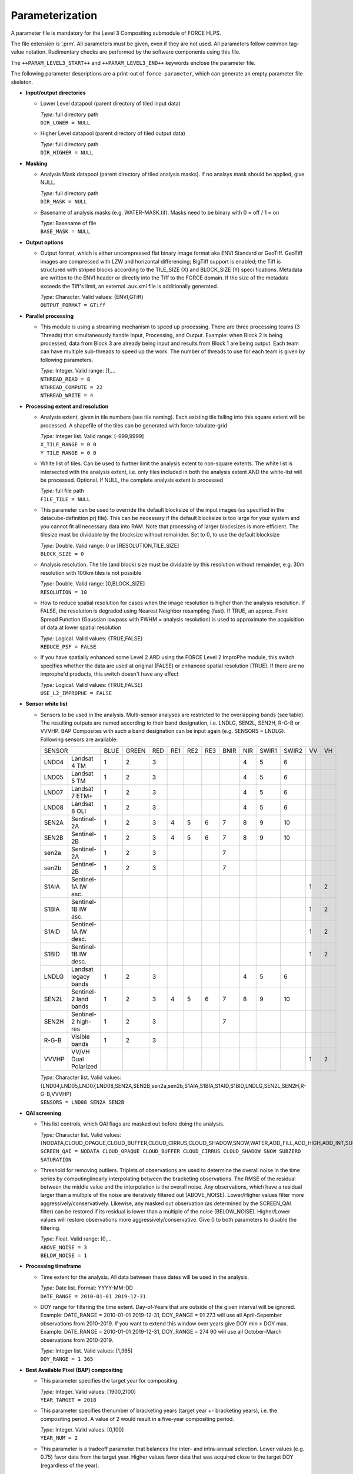 .. _l3-param:

Parameterization
================

A parameter file is mandatory for the Level 3 Compositing submodule of FORCE HLPS.

The file extension is ‘.prm’.
All parameters must be given, even if they are not used.
All parameters follow common tag-value notation.
Rudimentary checks are performed by the software components using this file.

The ``++PARAM_LEVEL3_START++`` and ``++PARAM_LEVEL3_END++`` keywords enclose the parameter file.

The following parameter descriptions are a print-out of ``force-parameter``, which can generate an empty parameter file skeleton.


* **Input/output directories**

  * Lower Level datapool (parent directory of tiled input data)
  
    | *Type:* full directory path
    | ``DIR_LOWER = NULL``
    
  * Higher Level datapool (parent directory of tiled output data)
  
    | *Type:* full directory path
    | ``DIR_HIGHER = NULL``

* **Masking**

  * Analysis Mask datapool (parent directory of tiled analysis masks).
    If no analsys mask should be applied, give NULL.
    
    | *Type:* full directory path
    | ``DIR_MASK = NULL``
    
  * Basename of analysis masks (e.g. WATER-MASK.tif).
    Masks need to be binary with 0 = off / 1 = on
    
    | *Type:* Basename of file
    | ``BASE_MASK = NULL``

* **Output options**

  * Output format, which is either uncompressed flat binary image format aka ENVI Standard or GeoTiff.
    GeoTiff images are compressed with LZW and horizontal differencing; BigTiff support is enabled; the Tiff is structured with striped blocks according to the TILE_SIZE (X) and BLOCK_SIZE (Y) speci    fications.
    Metadata are written to the ENVI header or directly into the Tiff to the FORCE domain.
    If the size of the metadata exceeds the Tiff's limit, an external .aux.xml file is additionally generated.

    | *Type:* Character. Valid values: {ENVI,GTiff}
    | ``OUTPUT_FORMAT = GTiff``

* **Parallel processing**

  * This module is using a streaming mechanism to speed up processing.
    There are three processing teams (3 Threads) that simultaneously handle Input, Processing, and Output.
    Example: when Block 2 is being processed, data from Block 3 are already being input and results from Block 1 are being output.
    Each team can have multiple sub-threads to speed up the work.
    The number of threads to use for each team is given by following parameters.

    | *Type:* Integer. Valid range: [1,...
    | ``NTHREAD_READ = 8``
    | ``NTHREAD_COMPUTE = 22``
    | ``NTHREAD_WRITE = 4``

* **Processing extent and resolution**

  * Analysis extent, given in tile numbers (see tile naming).
    Each existing tile falling into this square extent will be processed.
    A shapefile of the tiles can be generated with force-tabulate-grid

    | *Type:* Integer list. Valid range: [-999,9999]
    | ``X_TILE_RANGE = 0 0``
    | ``Y_TILE_RANGE = 0 0``
    
  * White list of tiles.
    Can be used to further limit the analysis extent to non-square extents.
    The white list is intersected with the analysis extent, i.e. only tiles included in both the analysis extent AND the white-list will be processed.
    Optional. If NULL, the complete analysis extent is processed

    | *Type:* full file path
    | ``FILE_TILE = NULL``
    
  * This parameter can be used to override the default blocksize of the input images (as specified in the datacube-definition.prj file).
    This can be necessary if the default blocksize is too large for your system and you cannot fit all necessary data into RAM.
    Note that processing of larger blocksizes is more efficient.
    The tilesize must be dividable by the blocksize without remainder.
    Set to 0, to use the default blocksize

    | *Type:* Double. Valid range: 0 or [RESOLUTION,TILE_SIZE]
    | ``BLOCK_SIZE = 0``
    
  * Analysis resolution.
    The tile (and block) size must be dividable by this resolution without remainder, e.g. 30m resolution with 100km tiles is not possible

    | *Type:* Double. Valid range: ]0,BLOCK_SIZE]
    | ``RESOLUTION = 10``
    
  * How to reduce spatial resolution for cases when the image resolution is higher than the analysis resolution.
    If FALSE, the resolution is degraded using Nearest Neighbor resampling (fast).
    If TRUE, an approx. Point Spread Function (Gaussian lowpass with FWHM = analysis resolution) is used to approximate the acquisition of data at lower spatial resolution
    
    | *Type:* Logical. Valid values: {TRUE,FALSE}
    | ``REDUCE_PSF = FALSE``
    
  * If you have spatially enhanced some Level 2 ARD using the FORCE Level 2 ImproPhe module, this switch specifies whether the data are used at original (FALSE) or enhanced spatial resolution (TRUE).
    If there are no improphe'd products, this switch doesn't have any effect
    
    | *Type:* Logical. Valid values: {TRUE,FALSE}
    | ``USE_L2_IMPROPHE = FALSE``

* **Sensor white list**

  * Sensors to be used in the analysis.
    Multi-sensor analyses are restricted to the overlapping bands (see table).
    The resulting outputs are named according to their band designation, i.e. LNDLG, SEN2L, SEN2H, R-G-B or VVVHP.
    BAP Composites with such a band designation can be input again (e.g. SENSORS = LNDLG).
    Following sensors are available: 

    +--------+-----------------------+------+-------+-----+-----+-----+-----+------+-----+-------+-------+----+----+
    + SENSOR                         + BLUE + GREEN + RED + RE1 + RE2 + RE3 + BNIR + NIR + SWIR1 + SWIR2 + VV + VH +
    +--------+-----------------------+------+-------+-----+-----+-----+-----+------+-----+-------+-------+----+----+
    + LND04  + Landsat 4 TM          + 1    + 2     + 3   +     +     +     +      + 4   + 5     + 6     +    +    +
    +--------+-----------------------+------+-------+-----+-----+-----+-----+------+-----+-------+-------+----+----+
    + LND05  + Landsat 5 TM          + 1    + 2     + 3   +     +     +     +      + 4   + 5     + 6     +    +    +
    +--------+-----------------------+------+-------+-----+-----+-----+-----+------+-----+-------+-------+----+----+
    + LND07  + Landsat 7 ETM+        + 1    + 2     + 3   +     +     +     +      + 4   + 5     + 6     +    +    +
    +--------+-----------------------+------+-------+-----+-----+-----+-----+------+-----+-------+-------+----+----+
    + LND08  + Landsat 8 OLI         + 1    + 2     + 3   +     +     +     +      + 4   + 5     + 6     +    +    +
    +--------+-----------------------+------+-------+-----+-----+-----+-----+------+-----+-------+-------+----+----+
    + SEN2A  + Sentinel-2A           + 1    + 2     + 3   + 4   + 5   + 6   + 7    + 8   + 9     + 10    +    +    +
    +--------+-----------------------+------+-------+-----+-----+-----+-----+------+-----+-------+-------+----+----+
    + SEN2B  + Sentinel-2B           + 1    + 2     + 3   + 4   + 5   + 6   + 7    + 8   + 9     + 10    +    +    +
    +--------+-----------------------+------+-------+-----+-----+-----+-----+------+-----+-------+-------+----+----+
    + sen2a  + Sentinel-2A           + 1    + 2     + 3   +     +     +     + 7    +     +       +       +    +    +
    +--------+-----------------------+------+-------+-----+-----+-----+-----+------+-----+-------+-------+----+----+
    + sen2b  + Sentinel-2B           + 1    + 2     + 3   +     +     +     + 7    +     +       +       +    +    +
    +--------+-----------------------+------+-------+-----+-----+-----+-----+------+-----+-------+-------+----+----+
    + S1AIA  + Sentinel-1A IW asc.   +      +       +     +     +     +     +      +     +       +       + 1  + 2  +
    +--------+-----------------------+------+-------+-----+-----+-----+-----+------+-----+-------+-------+----+----+
    + S1BIA  + Sentinel-1B IW asc.   +      +       +     +     +     +     +      +     +       +       + 1  + 2  +
    +--------+-----------------------+------+-------+-----+-----+-----+-----+------+-----+-------+-------+----+----+
    + S1AID  + Sentinel-1A IW desc.  +      +       +     +     +     +     +      +     +       +       + 1  + 2  +
    +--------+-----------------------+------+-------+-----+-----+-----+-----+------+-----+-------+-------+----+----+
    + S1BID  + Sentinel-1B IW desc.  +      +       +     +     +     +     +      +     +       +       + 1  + 2  +
    +--------+-----------------------+------+-------+-----+-----+-----+-----+------+-----+-------+-------+----+----+
    + LNDLG  + Landsat legacy bands  + 1    + 2     + 3   +     +     +     +      + 4   + 5     + 6     +    +    +
    +--------+-----------------------+------+-------+-----+-----+-----+-----+------+-----+-------+-------+----+----+
    + SEN2L  + Sentinel-2 land bands + 1    + 2     + 3   + 4   + 5   + 6   + 7    + 8   + 9     + 10    +    +    +
    +--------+-----------------------+------+-------+-----+-----+-----+-----+------+-----+-------+-------+----+----+
    + SEN2H  + Sentinel-2 high-res   + 1    + 2     + 3   +     +     +     + 7    +     +       +       +    +    +
    +--------+-----------------------+------+-------+-----+-----+-----+-----+------+-----+-------+-------+----+----+
    + R-G-B  + Visible bands         + 1    + 2     + 3   +     +     +     +      +     +       +       +    +    +
    +--------+-----------------------+------+-------+-----+-----+-----+-----+------+-----+-------+-------+----+----+
    + VVVHP  + VV/VH Dual Polarized  +      +       +     +     +     +     +      +     +       +       + 1  + 2  +
    +--------+-----------------------+------+-------+-----+-----+-----+-----+------+-----+-------+-------+----+----+
 
    | *Type:* Character list. Valid values: {LND04,LND05,LND07,LND08,SEN2A,SEN2B,sen2a,sen2b,S1AIA,S1BIA,S1AID,S1BID,LNDLG,SEN2L,SEN2H,R-G-B,VVVHP}
    | ``SENSORS = LND08 SEN2A SEN2B``

* **QAI screening**

  * This list controls, which QAI flags are masked out before doing the analysis.
  
    | *Type:* Character list. Valid values: {NODATA,CLOUD_OPAQUE,CLOUD_BUFFER,CLOUD_CIRRUS,CLOUD_SHADOW,SNOW,WATER,AOD_FILL,AOD_HIGH,AOD_INT,SUBZERO,SATURATION,SUN_LOW,ILLUMIN_NONE,ILLUMIN_POOR,ILLUMIN_LOW,SLOPED,WVP_NONE}
    | ``SCREEN_QAI = NODATA CLOUD_OPAQUE CLOUD_BUFFER CLOUD_CIRRUS CLOUD_SHADOW SNOW SUBZERO SATURATION``
    
  * Threshold for removing outliers.
    Triplets of observations are used to determine the overall noise in the time series by computinglinearly interpolating between the bracketing observations.
    The RMSE of the residual between the middle value and the interpolation is the overall noise.
    Any observations, which have a residual larger than a multiple of the noise are iteratively filtered out (ABOVE_NOISE).
    Lower/Higher values filter more aggressively/conservatively.
    Likewise, any masked out observation (as determined by the SCREEN_QAI filter) can be restored if its residual is lower than a multiple of the noise (BELOW_NOISE).
    Higher/Lower values will restore observations more aggressively/conservative.
    Give 0 to both parameters to disable the filtering.

    | *Type:* Float. Valid range: [0,...
    | ``ABOVE_NOISE = 3``
    | ``BELOW_NOISE = 1``

* **Processing timeframe**

  * Time extent for the analysis. 
    All data between these dates will be used in the analysis.

    | *Type:* Date list. Format: YYYY-MM-DD
    | ``DATE_RANGE = 2010-01-01 2019-12-31``
    
  * DOY range for filtering the time extent.
    Day-of-Years that are outside of the given interval will be ignored.
    Example: DATE_RANGE = 2010-01-01 2019-12-31, DOY_RANGE = 91 273 will use all April-Sepember observations from 2010-2019.
    If you want to extend this window over years give DOY min > DOY max.
    Example: DATE_RANGE = 2010-01-01 2019-12-31, DOY_RANGE = 274 90 will use all October-March observations from 2010-2019.
    
    | *Type:* Integer list. Valid values: [1,365]
    | ``DOY_RANGE = 1 365``

* **Best Available Pixel (BAP) compositing**

  * This parameter specifies the target year for compositing.
  
    | *Type:* Integer. Valid values: [1900,2100]
    | ``YEAR_TARGET = 2018``
    
  * This parameter specifies thenumber of bracketing years (target year +- bracketing years), i.e. the compositing period.
    A value of 2 would result in a five-year compositing period.
    
    | *Type:* Integer. Valid values: [0,100]
    | ``YEAR_NUM = 2``
    
  * This parameter is a tradeoff parameter that balances the inter- and intra-annual selection.
    Lower values (e.g. 0.75) favor data from the target year.
    Higher values favor data that was acquired close to the target DOY (regardless of the year).

    | *Type:* Float. Valid values: [0,...
    | ``Y_FACTOR = 0.75``
    
  * These parameters specify the function values used for fitting the DOY scoring functions.
    The function type is automatically chosen from the given values, i.e.
    
    +--------------------+--------------+
    + Gaussian           + s0 < s1 > s2 +
    +--------------------+--------------+
    + Descending sigmoid + s0 > s1 > s2 +
    +--------------------+--------------+
    + Ascending sigmoid  + s0 < s1 < s2 +
    +--------------------+--------------+

    | *Type:* Float list, 3 values. Valid values: ]0,1[
    | ``DOY_SCORE = 0.01 0.99 0.01``
    
  * These parameters specify the DOYs used for fitting the DOY scoring functions in case of the static compositing.
    They are not used for the phenology-adaptive compositing. 
    However, in each case, the target date appearing in the file name is derived from these values.
    The target date is the value with highest score (see last parameter).
    Typically, the DOYs are in order, e.g. p0 = 60, p1 = 90, p2 = 120.
    However, the DOY scoring can also extend between the years (i.e. around the turn of the year).
    If p0 > p1: p0 is from previous year, e.g. p0 = 330, p1 = 30, p2 = 90.
    If p2 < p1: p2 is from next year, e.g. p0 = 300, p1 = 330, p2 = 30.
    
    | *Type:* Integer list, 3 values. Valid values: [1,365]
    | ``DOY_STATIC = 120 180 240``
    
  * This parameter specifies whether all available data within the requested time frame are used – or only from the season of interest.
    If FALSE, the composites only consider data for the period, in which the intra-annual score is higher than 0.01.
    If there is no clear-sky data within this period, data gaps are possible.
    If TRUE, all data from the requested years are used, thus the risk of having data gaps is lower.
    However, it is possible that data from unwanted parts of the year are selected.
    
    | *Type:* Logical. Valid values: {TRUE,FALSE}
    | ``OFF_SEASON = FALSE``
    
  * This parameter controls the strength of the DOY score.
    0 disables the use of this score.
    
    | *Type:* Float. Valid values: [0,1]
    | ``SCORE_DOY_WEIGHT = 1.0``
    
  * This parameter controls the strength of the Year score.
    0 disables the use of this score.
    
    | *Type:* Float. Valid values: [0,1]
    | ``SCORE_YEAR_WEIGHT = 1.0``
    
  * This parameter controls the strength of the cloud distance score.
    0 disables the use of this score.
    
    | *Type:* Float. Valid values: [0,1]
    | ``SCORE_CLOUD_WEIGHT = 0.4``
    
  * This parameter controls the strength of the haze score.
    0 disables the use of this score.
    
    | *Type:* Float. Valid values: [0,1]
    | ``SCORE_HAZE_WEIGHT = 0.3``
    
  * This parameter controls the strength of the correlation score.
    0 disables the use of this score.
    
    | *Type:* Float. Valid values: [0,1]
    | ``SCORE_CORREL_WEIGHT = 0.0``
    
  * This parameter controls the strength of the view zenith score.
    0 disables the use of this score.
    
    | *Type:* Float. Valid values: [0,1]
    | ``SCORE_VZEN_WEIGHT = 0.0``
    
  * This parameter indicates the distance (to the next cloud or cloud shadow) after which the sky is assumed to be clear (cloud score approaches 1.0).
    The distance needs to be given in meters.
    
    | *Type:* Float. Valid values: [1,...
    | ``DREQ = 3000``
    
  * This parameter indicates the view zenith angle at which the view zenith score approaches 0.0.
    The angle needs to be given in degree.

    | *Type:* Float. Valid values: [1,90]
    | ``VREQ = 7.5``
    
  * Output the composite?
  
    | *Type:* Logical. Valid values: {TRUE,FALSE}
    | ``OUTPUT_BAP = TRUE``
    
  * Output the compositing information?
  
    | *Type:* Logical. Valid values: {TRUE,FALSE}
    | ``OUTPUT_INF = TRUE``
    
  * Output the compositing scores?
  
    | *Type:* Logical. Valid values: {TRUE,FALSE}
    | ``OUTPUT_SCR = FALSE``
    
  * Output quicklook of the composite?
  
    | *Type:* Logical. Valid values: {TRUE,FALSE}
    | ``OUTPUT_OVV = FALSE``

* **Phenology Adaptive Compositing (PAC)**

  * This parameter defines whether the phenology-adpative compositing (TRUE) or the static compositing (FALSE) should be used.
    In case of the static version, the target DOYs are derived from DOY_STATIC.
    In case of the PAC, the target DOYs are retrived from the files given by LSP_FILE 

    | *Type:* Logical. Valid values: {TRUE,FALSE}
    | ``LSP_DO = FALSE``
    
  * Land Surface Phenology datapool (parent directory of tiled LSP)
  
    | *Type:* full directory path
    | ``DIR_LSP = NULL``
    
  * Basenames of the LSP datasets that are used as compositing targets (analogously to DOY_STATIC).
    Each file should be a multi-band image wherein the bands represent different years.
    The number of bands, and the corresponding years, need to be the same for all files.

    | *Type:* List with basenames of 3 files
    | ``BASE_LSP = NULL``
    
  * This parameter defines year, which corresponds to he 1st band of the LSP.
  
    | *Type:* Integer. Valid values: [1900,2100]
    | ``LSP_1ST_YEAR = 2000``
    
  * This parameter specifies the starting point of the LSP values.
    Internally, the data are represented as ‘Year x 365 + DOY’.
    Thus, LSP_START is an offset, which must be given as ‘Year x 365 + DOY’.
    If the values are provided in this format, use LSP_START = 1.
    If the LSP values would be provided relative to January 1 2000, use LSP_START = 730001, i.e. 2000*365+1.
    Leap years are not taken into account and each year consists of 365 days.
    
    | *Type:* Integer. Valid values: [1,2100*365]
    | ``LSP_START = 2000``
    
  * This parameter is a threshold in days.
    If the inter-annual variability of the LSP (of a given pixel) exceeds this value, the long-term average LSP is used instead of the yearly values.
    The value should be between 0 (long-term average is used for all pixels) and 365 (long-term average is never used).

    | *Type:* Integer list. Valid values: [0,365]
    | ``LSP_THRESHOLD = 182``
    
  * This parameter defines the nodata value for the LSP.
  
    | *Type:* Integer. Valid values: [-32767,32767]
    | ``LSP_NODATA = -32767``


